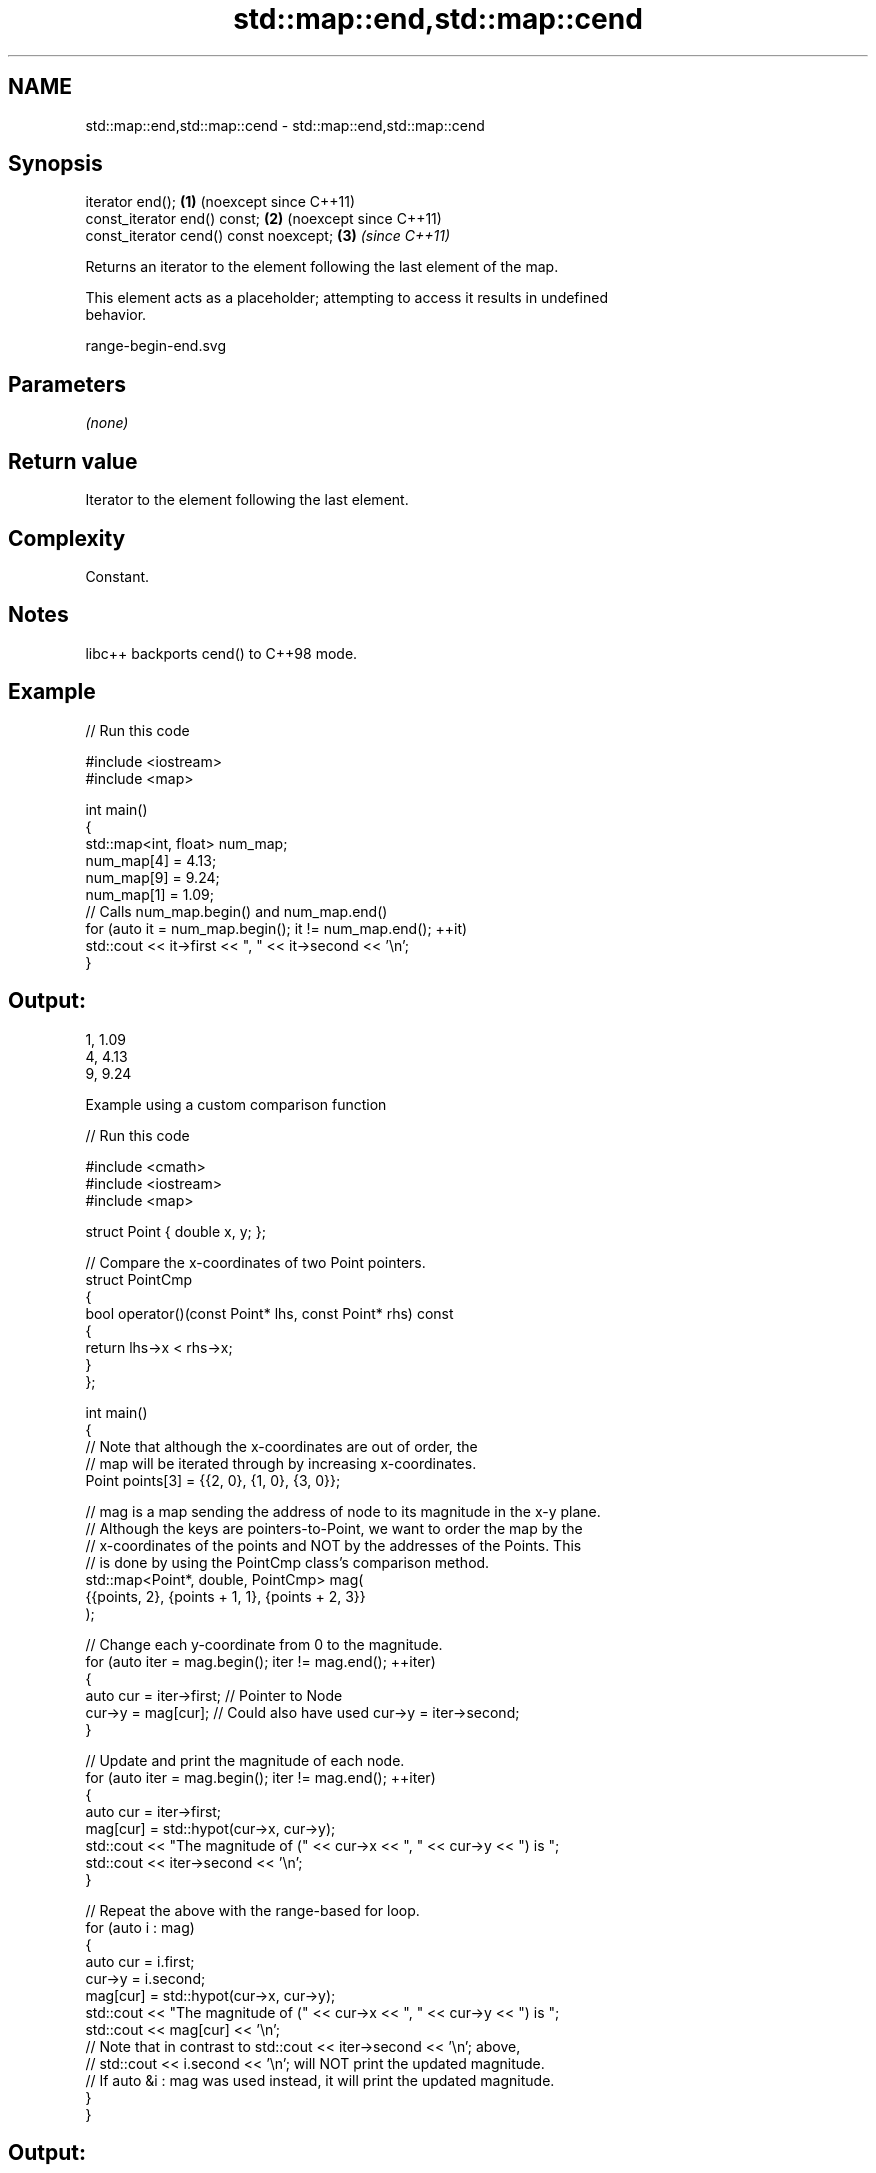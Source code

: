 .TH std::map::end,std::map::cend 3 "2024.06.10" "http://cppreference.com" "C++ Standard Libary"
.SH NAME
std::map::end,std::map::cend \- std::map::end,std::map::cend

.SH Synopsis
   iterator end();                       \fB(1)\fP (noexcept since C++11)
   const_iterator end() const;           \fB(2)\fP (noexcept since C++11)
   const_iterator cend() const noexcept; \fB(3)\fP \fI(since C++11)\fP

   Returns an iterator to the element following the last element of the map.

   This element acts as a placeholder; attempting to access it results in undefined
   behavior.

   range-begin-end.svg

.SH Parameters

   \fI(none)\fP

.SH Return value

   Iterator to the element following the last element.

.SH Complexity

   Constant.

.SH Notes

   libc++ backports cend() to C++98 mode.

.SH Example


// Run this code

 #include <iostream>
 #include <map>

 int main()
 {
     std::map<int, float> num_map;
     num_map[4] = 4.13;
     num_map[9] = 9.24;
     num_map[1] = 1.09;
     // Calls num_map.begin() and num_map.end()
     for (auto it = num_map.begin(); it != num_map.end(); ++it)
         std::cout << it->first << ", " << it->second << '\\n';
 }

.SH Output:

 1, 1.09
 4, 4.13
 9, 9.24

     Example using a custom comparison function


// Run this code

 #include <cmath>
 #include <iostream>
 #include <map>

 struct Point { double x, y; };

 // Compare the x-coordinates of two Point pointers.
 struct PointCmp
 {
     bool operator()(const Point* lhs, const Point* rhs) const
     {
         return lhs->x < rhs->x;
     }
 };

 int main()
 {
     // Note that although the x-coordinates are out of order, the
     // map will be iterated through by increasing x-coordinates.
     Point points[3] = {{2, 0}, {1, 0}, {3, 0}};

     // mag is a map sending the address of node to its magnitude in the x-y plane.
     // Although the keys are pointers-to-Point, we want to order the map by the
     // x-coordinates of the points and NOT by the addresses of the Points. This
     // is done by using the PointCmp class's comparison method.
     std::map<Point*, double, PointCmp> mag(
         {{points, 2}, {points + 1, 1}, {points + 2, 3}}
     );

     // Change each y-coordinate from 0 to the magnitude.
     for (auto iter = mag.begin(); iter != mag.end(); ++iter)
     {
         auto cur = iter->first; // Pointer to Node
         cur->y = mag[cur]; // Could also have used cur->y = iter->second;
     }

     // Update and print the magnitude of each node.
     for (auto iter = mag.begin(); iter != mag.end(); ++iter)
     {
         auto cur = iter->first;
         mag[cur] = std::hypot(cur->x, cur->y);
         std::cout << "The magnitude of (" << cur->x << ", " << cur->y << ") is ";
         std::cout << iter->second << '\\n';
     }

     // Repeat the above with the range-based for loop.
     for (auto i : mag)
     {
         auto cur = i.first;
         cur->y = i.second;
         mag[cur] = std::hypot(cur->x, cur->y);
         std::cout << "The magnitude of (" << cur->x << ", " << cur->y << ") is ";
         std::cout << mag[cur] << '\\n';
         // Note that in contrast to std::cout << iter->second << '\\n'; above,
         // std::cout << i.second << '\\n'; will NOT print the updated magnitude.
         // If auto &i : mag was used instead, it will print the updated magnitude.
     }
 }

.SH Output:

 The magnitude of (1, 1) is 1.41421
 The magnitude of (2, 2) is 2.82843
 The magnitude of (3, 3) is 4.24264
 The magnitude of (1, 1.41421) is 1.73205
 The magnitude of (2, 2.82843) is 3.4641
 The magnitude of (3, 4.24264) is 5.19615

.SH See also

   begin   returns an iterator to the beginning
   cbegin  \fI(public member function)\fP
   \fI(C++11)\fP
   end
   cend    returns an iterator to the end of a container or array
   \fI(C++11)\fP \fI(function template)\fP
   \fI(C++14)\fP
